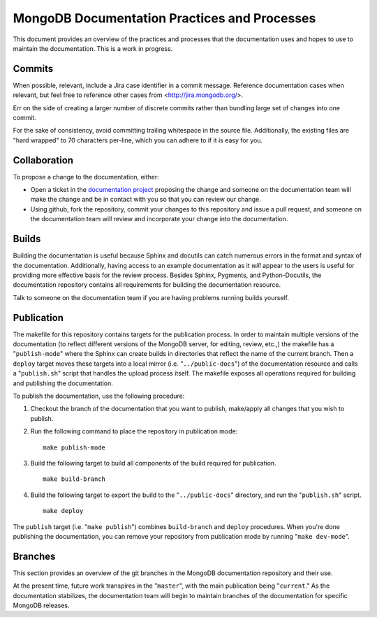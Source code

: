 =============================================
MongoDB Documentation Practices and Processes
=============================================

This document provides an overview of the practices and processes that
the documentation uses and hopes to use to maintain the
documentation. This is a work in progress.

Commits
-------

When possible, relevant, include a Jira case identifier in a commit
message. Reference documentation cases when relevant, but feel free to
reference other cases from <http://jira.mongodb.org/>.

Err on the side of creating a larger number of discrete commits rather
than bundling large set of changes into one commit.

For the sake of consistency, avoid committing trailing whitespace in
the source file. Additionally, the existing files are "hard wrapped"
to 70 characters per-line, which you can adhere to if it is easy for
you.

Collaboration
-------------

To propose a change to the documentation, either:

- Open a ticket in the `documentation project
  <https://jira.mongodb.org/browse/DOCS>`_ proposing the change and
  someone on the documentation team will make the change and be in
  contact with you so that you can review our change.

- Using github, fork the repository, commit your changes to this
  repository and issue a pull request, and someone on the
  documentation team will review and incorporate your change into the
  documentation.

Builds
------

Building the documentation is useful because Sphinx and docutils can
catch numerous errors in the format and syntax of the
documentation. Additionally, having access to an example documentation
as it *will* appear to the users is useful for providing more
effective basis for the review process. Besides Sphinx, Pygments, and
Python-Docutils, the documentation repository contains all
requirements for building the documentation resource.

Talk to someone on the documentation team if you are having problems
running builds yourself.

Publication
-----------

The makefile for this repository contains targets for the publication
process. In order to maintain multiple versions of the documentation
(to reflect different versions of the MongoDB server, for editing,
review, etc.,) the makefile has a "``publish-mode``" where the Sphinx
can create builds in directories that reflect the name of the current
branch. Then a ``deploy`` target moves these targets into a local
mirror (i.e. "``../public-docs``") of the documentation resource and
calls a "``publish.sh``" script that handles the upload process
itself. The makefile exposes all operations required for building and
publishing the documentation.

To publish the documentation, use the following procedure:

1. Checkout the branch of the documentation that you want to publish,
   make/apply all changes that you wish to publish.

2. Run the following command to place the repository in publication
   mode: ::

        make publish-mode

3. Build the following target to build all components of the build
   required for publication. ::

        make build-branch

4. Build the following target to export the build to the
   "``../public-docs``" directory, and run the "``publish.sh``"
   script. ::

        make deploy

The ``publish`` target (i.e. "``make publish``") combines
``build-branch`` and ``deploy`` procedures. When you're done
publishing the documentation, you can remove your repository from
publication mode by running "``make dev-mode``".

Branches
--------

This section provides an overview of the git branches in the MongoDB
documentation repository and their use.

At the present time, future work transpires in the "``master``", with
the main publication being "``current``." As the documentation
stabilizes, the documentation team will begin to maintain branches of
the documentation for specific MongoDB releases.
